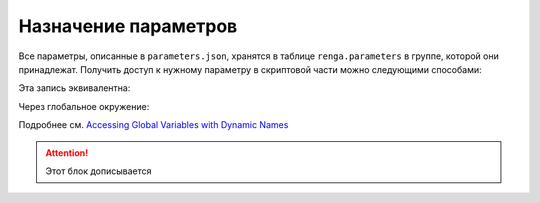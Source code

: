 Назначение параметров
=====================

Все параметры, описанные в ``parameters.json``, хранятся в таблице ``renga.parameters`` в группе, которой они принадлежат. Получить доступ к нужному параметру в скриптовой части можно следующими способами:

.. code-block:: lua
    :caption: Пример 1. Присвоение локальной переменной ``width`` значения параметра ``body_width`` из группы парметров ``dimensions``
    :linenos:
    
    local width = renga.parameters["dimensions"].body_width

Эта запись эквивалентна:

.. code-block:: lua
    :caption: Пример 2.
    :linenos:
    
    local width = renga.parameters.dimensions.body_width

Через глобальное окружение:

.. code-block:: lua
    :caption: Пример 3. Присвоение локальной переменной ``width`` значения параметра ``body_width`` из группы парметров ``dimensions`` из глобального окружения
    :linenos:
    
    local width = _G["renga"].parameters.dimensions.body_width

Подробнее см. `Accessing Global Variables with Dynamic Names <https://www.lua.org/pil/14.1.html>`_

.. attention:: Этот блок дописывается